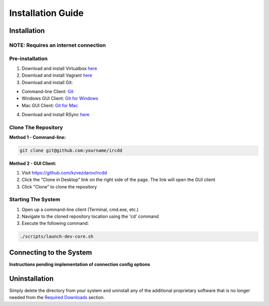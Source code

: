 .. Installation Guide
   Basic installation, network considerations, uninstalls. Installation
   should be automated and seamless. The system must be
   responsible for determining if minimum requirements are satisfied.
   For a client/server system this includes installation of both the client
   and server software. For a mobile application, it includes build and
   deployment instructions.

Installation Guide
******************

Installation
============

NOTE: Requires an internet connection
-------------------------------------

Pre-installation
----------------

1. Download and install Virtualbox `here <https://www.virtualbox.org/wiki/Downloads>`_
2. Download and install Vagrant `here <https://www.vagrantup.com/downloads.html>`_
3. Download and install Git:

- Command-line Client: `Git <http://git-scm.com/downloads>`_
- Windows GUI Client: `Git for Windows <https://windows.github.com/>`_
- Mac GUI Client: `Git for Mac <https://mac.github.com/>`_

4. Download and install RSync `here <http://rsync.samba.org/>`_

Clone The Repository
--------------------

**Method 1 - Command-line:**

.. code-block:: shell-session

	git clone git@github.com:yourname/ircdd

**Method 2 - GUI Client:**

1. Visit https://github.com/kzvezdarov/ircdd
2. Click the "Clone in Desktop" link on the right side of the page. The link will open the GUI client
3. Click "Clone" to clone the repository

Starting The System
-------------------

1. Open up a command-line client (Terminal, cmd.exe, etc.)
2. Navigate to the cloned repository location using the 'cd' command
3. Execute the following command:

.. code-block:: shell-session

	./scripts/launch-dev-core.sh

Connecting to the System
========================

**Instructions pending implementation of connection config options**


Uninstallation
==============

Simply delete the directory from your system and uninstall any of the additional proprietary software that is no longer needed from the `Required Downloads <quickstart.html#required-downloads>`_ section.
